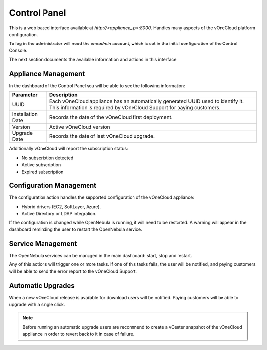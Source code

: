 .. _control_panel:

================================================================================
Control Panel
================================================================================

This is a web based interface available at `http://<appliance_ip>:8000`. Handles many aspects of the vOneCloud platform configuration.

To log in the administrator will need the `oneadmin` account, which is set in the initial configuration of the Control Console.

The next section documents the available information and actions in this interface

Appliance Management
^^^^^^^^^^^^^^^^^^^^^^^^^^^^^^^^^^^^^^^^^^^^^^^^^^^^^^^^^^^^^^^^^^^^^^^^^^^^^^^^

In the dashboard of the Control Panel you will be able to see the following information:

+-------------------+-----------------------------------------------------------------------------------------------------------------------------------------------------------+
|     Parameter     |                                                                        Description                                                                        |
+===================+===========================================================================================================================================================+
| UUID              | Each vOneCloud appliance has an automatically generated UUID used to identify it. This information is required by vOneCloud Support for paying customers. |
+-------------------+-----------------------------------------------------------------------------------------------------------------------------------------------------------+
| Installation Date | Records the date of the vOneCloud first deployment.                                                                                                       |
+-------------------+-----------------------------------------------------------------------------------------------------------------------------------------------------------+
| Version           | Active vOneCloud version                                                                                                                                  |
+-------------------+-----------------------------------------------------------------------------------------------------------------------------------------------------------+
| Upgrade Date      | Records the date of last vOneCloud upgrade.                                                                                                               |
+-------------------+-----------------------------------------------------------------------------------------------------------------------------------------------------------+

Additionally vOneCloud will report the subscription status:

* No subscription detected
* Active subscription
* Expired subscription

Configuration Management
^^^^^^^^^^^^^^^^^^^^^^^^^^^^^^^^^^^^^^^^^^^^^^^^^^^^^^^^^^^^^^^^^^^^^^^^^^^^^^^^

The configuration action handles the supported configuration of the vOneCloud appliance:

* Hybrid drivers (EC2, SoftLayer, Azure).
* Active Directory or LDAP integration.

If the configuration is changed while OpenNebula is running, it will need to be restarted. A warning will appear in the dashboard reminding the user to restart the OpenNebula service.

Service Management
^^^^^^^^^^^^^^^^^^^^^^^^^^^^^^^^^^^^^^^^^^^^^^^^^^^^^^^^^^^^^^^^^^^^^^^^^^^^^^^^

The OpenNebula services can be managed in the main dashboard: start, stop and restart.

Any of this actions will trigger one or more tasks. If one of this tasks fails, the user will be notified, and paying customers will be able to send the error report to the vOneCloud Support.

Automatic Upgrades
^^^^^^^^^^^^^^^^^^^^^^^^^^^^^^^^^^^^^^^^^^^^^^^^^^^^^^^^^^^^^^^^^^^^^^^^^^^^^^^^

When a new vOneCloud release is available for download users will be notified. Paying customers will be able to upgrade with a single click.

.. note::
    Before running an automatic upgrade users are recommend to create a vCenter snapshot of the vOneCloud appliance in order to revert back to it in case of failure.


